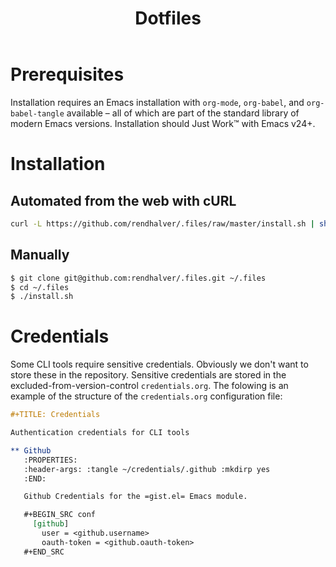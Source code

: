 #+TITLE: Dotfiles

* Prerequisites

  Installation requires an Emacs installation with =org-mode=,
  =org-babel=, and =org-babel-tangle= available -- all of which are
  part of the standard library of modern Emacs versions. Installation
  should Just Work™ with Emacs v24+.


* Installation

** Automated from the web with cURL

  #+BEGIN_SRC sh
    curl -L https://github.com/rendhalver/.files/raw/master/install.sh | sh
  #+END_SRC


** Manually

   #+BEGIN_SRC sh
     $ git clone git@github.com:rendhalver/.files.git ~/.files
     $ cd ~/.files
     $ ./install.sh
   #+END_SRC


* Credentials

  Some CLI tools require sensitive credentials. Obviously we don't
  want to store these in the repository. Sensitive credentials are
  stored in the excluded-from-version-control =credentials.org=. The
  folowing is an example of the structure of the =credentials.org=
  configuration file:

  #+BEGIN_SRC org
    ,#+TITLE: Credentials

    Authentication credentials for CLI tools

    ,** Github
       :PROPERTIES:
       :header-args: :tangle ~/credentials/.github :mkdirp yes
       :END:

       Github Credentials for the =gist.el= Emacs module.

       ,#+BEGIN_SRC conf
         [github]
           user = <github.username>
           oauth-token = <github.oauth-token>
       ,#+END_SRC
  #+END_SRC
